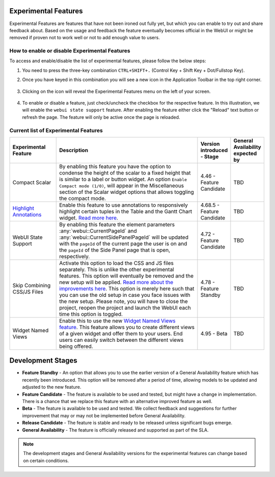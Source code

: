 Experimental Features
*********************

.. |experimental-features| image:: images/experimentalfeatures_icon.png

Experimental Features are features that have not been ironed out fully yet, but which you can enable to try out and share feedback about. Based on the usage and feedback the feature eventually becomes official in the WebUI or might be removed if proven not to work well or not to add enough value to users. 


How to enable or disable Experimental Features
----------------------------------------------

To access and enable/disable the list of experimental features, please follow the below steps:

#. You need to press the three-key combination ``CTRL+SHIFT+.`` (Control Key + Shift Key + Dot/Fullstop Key).
#. Once you have keyed in this combination you will see a new icon |experimental-features| in the Application Toolbar in the top right corner.

    .. image:: images/Experimental_Features_Manager.png
        :align: center

#. Clicking on the icon will reveal the Experimental Features menu on the left of your screen. 

    .. image:: images/Experimental_FeatureList_05May2023_1.png
        :align: center

#. To enable or disable a feature, just check/uncheck the checkbox for the respective feature. In this illustration, we will enable the ``webui state support`` feature. After enabling the feature either click the "Reload" text button or refresh the page. The feature will only be active once the page is reloaded.

    .. image:: images/Experimental_FeatureList_05May2023_2.png
        :align: center


Current list of Experimental Features
-------------------------------------

.. csv-table:: 
   :header: "Experimental Feature", "Description", "Version introduced - Stage","General Availability expected by"
   :widths: 20, 65, 10, 5

   Compact Scalar, "By enabling this feature you have the option to condense the height of the scalar to a fixed height that is similar to a label or button widget. An option ``Enable Compact mode (1/0)``, will appear in the Miscellaneous section of the Scalar widget options that allows toggling the compact mode.", 4.46 - Feature Candidate, TBD
   `Highlight Annotations <css-styling.html#highlighting-experimental>`_, "Enable this feature to use annotations to responsively highlight certain tuples in the Table and the Gantt Chart widget. `Read more here <css-styling.html#highlighting-experimental>`_.", 4.68.5 - Feature Candidate, TBD
   WebUI State Support, "By enabling this feature the element parameters :any:`webui::CurrentPageId` and :any:`webui::CurrentSidePanelPageId` will be updated with the ``pageId`` of the current page the user is on and the ``pageId`` of the Side Panel page that is open, respectively.", 4.72 - Feature Candidate, TBD
   Skip Combining CSS/JS Files, "Activate this option to load the CSS and JS files separately. This is unlike the other experimental features. This option will eventually be removed and the new setup will be applied. `Read more about the improvements here <https://community.aimms.com/product-updates-roadmap-36/smarter-delivery-of-webui-for-improved-performance-838>`_. This option is merely here such that you can use the old setup in case you face issues with the new setup. Please note, you will have to close the project, reopen the project and launch the WebUI each time this option is toggled.", 4.78 - Feature Standby, TBD
   Widget Named Views, "Enable this to use the new `Widget Named Views feature <widget-options.html#widget-named-views>`_. This feature allows you to create different views of a given widget and offer them to your users. End users can easily switch between the different views being offered.", 4.95 - Beta, TBD


Development Stages
*********************

* **Feature Standby** - An option that allows you to use the earlier version of a General Availability feature which has recently been introduced. This option will be removed after a period of time, allowing models to be updated and adjusted to the new feature.
* **Feature Candidate** - The feature is available to be used and tested, but might have a change in implementation. There is a chance that we replace this feature with an alternative improved feature as well.
* **Beta** - The feature is available to be used and tested. We collect feedback and suggestions for further improvement that may or may not be implemented before General Availability.
* **Release Candidate** - The feature is stable and ready to be released unless significant bugs emerge. 
* **General Availability** - The feature is officially released and supported as part of the SLA. 

.. note ::
    The development stages and General Availability versions for the experimental features can change based on certain conditions.